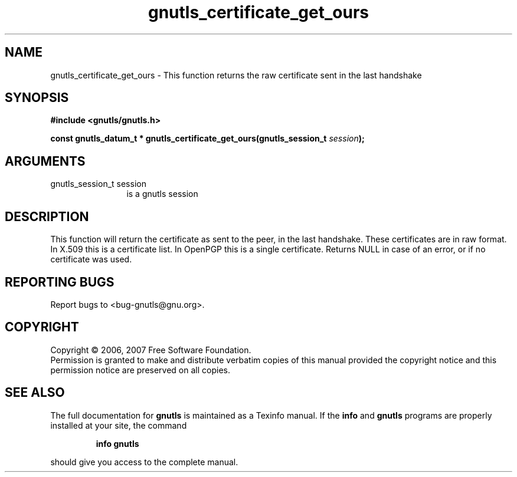 .\" DO NOT MODIFY THIS FILE!  It was generated by gdoc.
.TH "gnutls_certificate_get_ours" 3 "2.2.0" "gnutls" "gnutls"
.SH NAME
gnutls_certificate_get_ours \- This function returns the raw certificate sent in the last handshake
.SH SYNOPSIS
.B #include <gnutls/gnutls.h>
.sp
.BI "const gnutls_datum_t * gnutls_certificate_get_ours(gnutls_session_t " session ");"
.SH ARGUMENTS
.IP "gnutls_session_t session" 12
is a gnutls session
.SH "DESCRIPTION"
This function will return the certificate as sent to the peer,
in the last handshake. These certificates are in raw format. 
In X.509 this is a certificate list. In OpenPGP this is a single
certificate.
Returns NULL in case of an error, or if no certificate was used.
.SH "REPORTING BUGS"
Report bugs to <bug-gnutls@gnu.org>.
.SH COPYRIGHT
Copyright \(co 2006, 2007 Free Software Foundation.
.br
Permission is granted to make and distribute verbatim copies of this
manual provided the copyright notice and this permission notice are
preserved on all copies.
.SH "SEE ALSO"
The full documentation for
.B gnutls
is maintained as a Texinfo manual.  If the
.B info
and
.B gnutls
programs are properly installed at your site, the command
.IP
.B info gnutls
.PP
should give you access to the complete manual.
